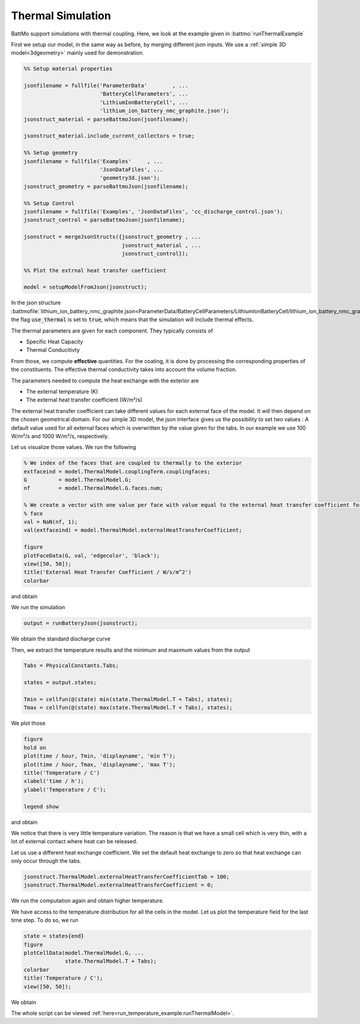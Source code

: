 ==================
Thermal Simulation
==================

BattMo support simulations with thermal coupling. Here, we look at the example given in :battmo:`runThermalExample`

First we setup our model, in the same way as before, by merging different json inputs. We use a :ref:`simple 3D
model<3dgeometry>` mainly used for demonstration.

.. code:: matlab

   %% Setup material properties
   
   jsonfilename = fullfile('ParameterData'        , ...
                           'BatteryCellParameters', ...
                           'LithiumIonBatteryCell', ...
                           'lithium_ion_battery_nmc_graphite.json');
   jsonstruct_material = parseBattmoJson(jsonfilename);
   
   jsonstruct_material.include_current_collectors = true;
   
   %% Setup geometry
   jsonfilename = fullfile('Examples'     , ...
                           'JsonDataFiles', ...
                           'geometry3d.json');
   jsonstruct_geometry = parseBattmoJson(jsonfilename);
   
   %% Setup Control
   jsonfilename = fullfile('Examples', 'JsonDataFiles', 'cc_discharge_control.json');
   jsonstruct_control = parseBattmoJson(jsonfilename);
   
   jsonstruct = mergeJsonStructs({jsonstruct_geometry , ...
                                  jsonstruct_material , ...
                                  jsonstruct_control});
   
   %% Plot the extrnal heat transfer coefficient
   
   model = setupModelFromJson(jsonstruct);
          

In the json structure
:battmofile:`lithium_ion_battery_nmc_graphite.json<ParameterData/BatteryCellParameters/LithiumIonBatteryCell/lithium_ion_battery_nmc_graphite.json#4>`,
the flag :code:`use_thermal` is set to :code:`true`, which means that the simulation will include thermal effects.

The thermal parameters are given for each component. They typically consists of

* Specific Heat Capacity
* Thermal Conducitivty

From those, we compute **effective** quantities. For the coating, it is done by processing the corresponding properties
of the constituents. The effective thermal conductivity takes into account the volume fraction.

The parameters needed to compute the heat exchange with the exterior are

* The external temperature (K)
* The external heat transfer coefficient (W/m²/s)  

The external heat transfer coefficient can take different values for each external face of the model. It will then
depend on the chosen geometrical domain. For our simple 3D model, the json interface gives us the possibility to set two
values : A default value used for all external faces which is overwritten by the value given for the tabs. In our
example we use 100 W/m²/s and 1000 W/m²/s, respectively.

Let us visualize those values. We run the following

.. code:: matlab

   % We index of the faces that are coupled to thermally to the exterior
   extfaceind = model.ThermalModel.couplingTerm.couplingfaces;
   G          = model.ThermalModel.G;
   nf         = model.ThermalModel.G.faces.num;
   
   % We create a vector with one value per face with value equal to the external heat transfer coefficient for the external
   % face
   val = NaN(nf, 1);
   val(extfaceind) = model.ThermalModel.externalHeatTransferCoefficient;
   
   figure
   plotFaceData(G, val, 'edgecolor', 'black');
   view([50, 50]);
   title('External Heat Transfer Coefficient / W/s/m^2')
   colorbar
          
and obtain

.. image:: img/externalheattransfercoef.png

We run the simulation

.. code:: matlab

   output = runBatteryJson(jsonstruct);

We obtain the standard discharge curve

.. image:: img/discharge_voltage_temperature_example.png

Then, we extract the temperature results and the minimum and maximum values from the output

.. code:: matlab

   Tabs = PhysicalConstants.Tabs;
   
   states = output.states;
   
   Tmin = cellfun(@(state) min(state.ThermalModel.T + Tabs), states);
   Tmax = cellfun(@(state) max(state.ThermalModel.T + Tabs), states);

We plot those

.. code:: matlab

   figure
   hold on
   plot(time / hour, Tmin, 'displayname', 'min T');
   plot(time / hour, Tmax, 'displayname', 'max T');
   title('Temperature / C')
   xlabel('time / h');
   ylabel('Temperature / C');
   
   legend show
          
and obtain

.. image:: img/temperature_evolution1.png


We notice that there is very little temperature variation. The reason is that we have a small cell which is very thin,
with a lot of external contact where heat can be released.

Let us use a different heat exchange coefficient. We set the default heat exchange to zero so that heat exchange can only
occur through the tabs.

.. code:: matlab

   jsonstruct.ThermalModel.externalHeatTransferCoefficientTab = 100;
   jsonstruct.ThermalModel.externalHeatTransferCoefficient = 0;          


We run the computation again and obtain higher temperature.


.. image:: img/temperature_evolution2.png

We have access to the temperature distribution for all the cells in the model. Let us plot the temperature field
for the last time step. To do so, we run

.. code:: matlab
          
   state = states{end}
   figure
   plotCellData(model.ThermalModel.G, ...
                state.ThermalModel.T + Tabs);
   colorbar
   title('Temperature / C');
   view([50, 50]);

We obtain

.. image:: img/temperature_distribution.png


The whole script can be viewed :ref:`here<run_temperature_example:runThermalModel>`.
